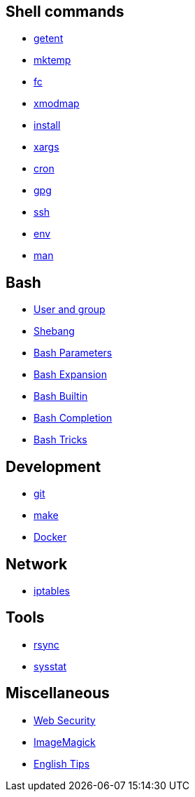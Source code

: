 == Shell commands

-   link:notes/getent.html[getent]

-   link:notes/mktemp.html[mktemp]

-   link:notes/fc.html[fc]

-   link:notes/xmodmap.html[xmodmap]

-   link:notes/install.html[install]

-   link:notes/xargs.html[xargs]

-   link:notes/cron.html[cron]

-   link:notes/gpg.html[gpg]

-   link:notes/ssh.html[ssh]

-   link:notes/env.html[env]

-   link:notes/man.html[man]

== Bash

-   link:notes/user%20and%20group.html[User and group]

-   link:notes/shebang.html[Shebang]

-   link:notes/Bash%20Parameters.html[Bash Parameters]

-   link:notes/Bash%20Expansion.html[Bash Expansion]

-   link:notes/Bash%20Builtin.html[Bash Builtin]

-   link:notes/Bash%20Completion.html[Bash Completion]

-   link:notes/Bash%20Tricks.html[Bash Tricks]

== Development

-   link:notes/git.html[git]

-   link:notes/make.html[make]

-   link:notes/Docker.html[Docker]

== Network

-   link:notes/iptables.html[iptables]

== Tools

-   link:notes/rsync.html[rsync]

-   link:notes/sysstat.html[sysstat]

== Miscellaneous

-   link:notes/Web%20Security.html[Web Security]

-   link:notes/ImageMagick.html[ImageMagick]

-   link:notes/English%20Tips.html[English Tips]

